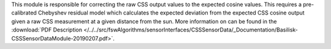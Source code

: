 

This module is responsible for correcting the raw CSS output values to the expected cosine values. This requires a pre-calibrated Chebyshev residual model which calculates the expected deviation from the expected CSS cosine output given a raw CSS measurement at a given distance from the sun. More information on can be found in the
:download:`PDF Description </../../src/fswAlgorithms/sensorInterfaces/CSSSensorData/_Documentation/Basilisk-CSSSensorDataModule-20190207.pdf>`.
